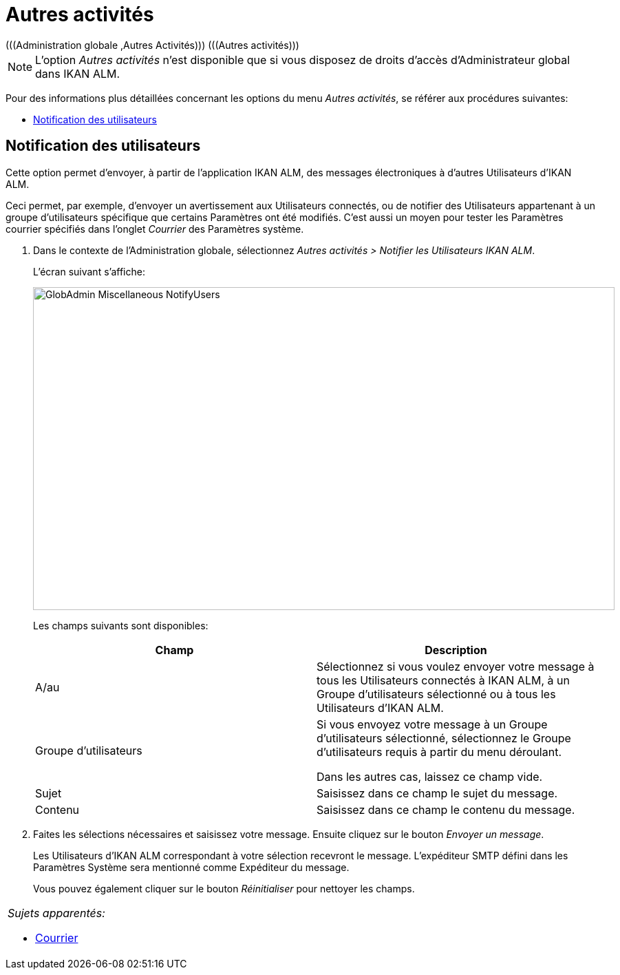 // The imagesdir attribute is only needed to display images during offline editing. Antora neglects the attribute.
:imagesdir: ../images

[[_globadm_miscellaneous]]
= Autres activités 
(((Administration globale ,Autres Activités)))  (((Autres activités))) 

[NOTE]
====
L`'option _Autres activités_ n`'est disponible que si vous disposez de droits d`'accès d`'Administrateur global dans IKAN ALM.
====

Pour des informations plus détaillées concernant les options du menu __Autres activités__, se référer aux procédures suivantes:

* <<GlobAdm_Misc.adoc#_globadm_notifyusers,Notification des utilisateurs>>

[[_globadm_notifyusers]]
== Notification des utilisateurs
(((Notification des utilisateurs)))  (((Autres Activités ,Notification des utilisateurs))) 

Cette option permet d`'envoyer, à partir de l`'application IKAN ALM, des messages électroniques à d`'autres Utilisateurs d`'IKAN ALM.

Ceci permet, par exemple, d`'envoyer un avertissement aux Utilisateurs connectés, ou de notifier des Utilisateurs appartenant à un groupe d`'utilisateurs spécifique que certains Paramètres ont été modifiés.
C`'est aussi un moyen pour tester les Paramètres courrier spécifiés dans l`'onglet _Courrier_ des Paramètres système.

. Dans le contexte de l'Administration globale, sélectionnez _Autres activités > Notifier les Utilisateurs IKAN ALM_.
+
L`'écran suivant s`'affiche:
+
image::GlobAdmin-Miscellaneous-NotifyUsers.png[,845,469] 
+
Les champs suivants sont disponibles:
+

[cols="1,1", frame="topbot", options="header"]
|===
| Champ
| Description

|A/au
|Sélectionnez si vous voulez envoyer votre message à tous les Utilisateurs connectés à IKAN ALM, à un Groupe d`'utilisateurs sélectionné ou à tous les Utilisateurs d`'IKAN ALM.

|Groupe d`'utilisateurs
|Si vous envoyez votre message à un Groupe d`'utilisateurs sélectionné, sélectionnez le Groupe d`'utilisateurs requis à partir du menu déroulant.

Dans les autres cas, laissez ce champ vide.

|Sujet
|Saisissez dans ce champ le sujet du message.

|Contenu
|Saisissez dans ce champ le contenu du message.
|===

. Faites les sélections nécessaires et saisissez votre message. Ensuite cliquez sur le bouton __Envoyer un message__.
+
Les Utilisateurs d`'IKAN ALM correspondant à votre sélection recevront le message.
L`'expéditeur SMTP défini dans les Paramètres Système sera mentionné comme Expéditeur du message.
+
Vous pouvez également cliquer sur le bouton _Réinitialiser_ pour nettoyer les champs.


[cols="1", frame="topbot"]
|===

a|_Sujets apparentés:_

* <<GlobAdm_System.adoc#_ssystemsettings_tabmail,Courrier>>

|===